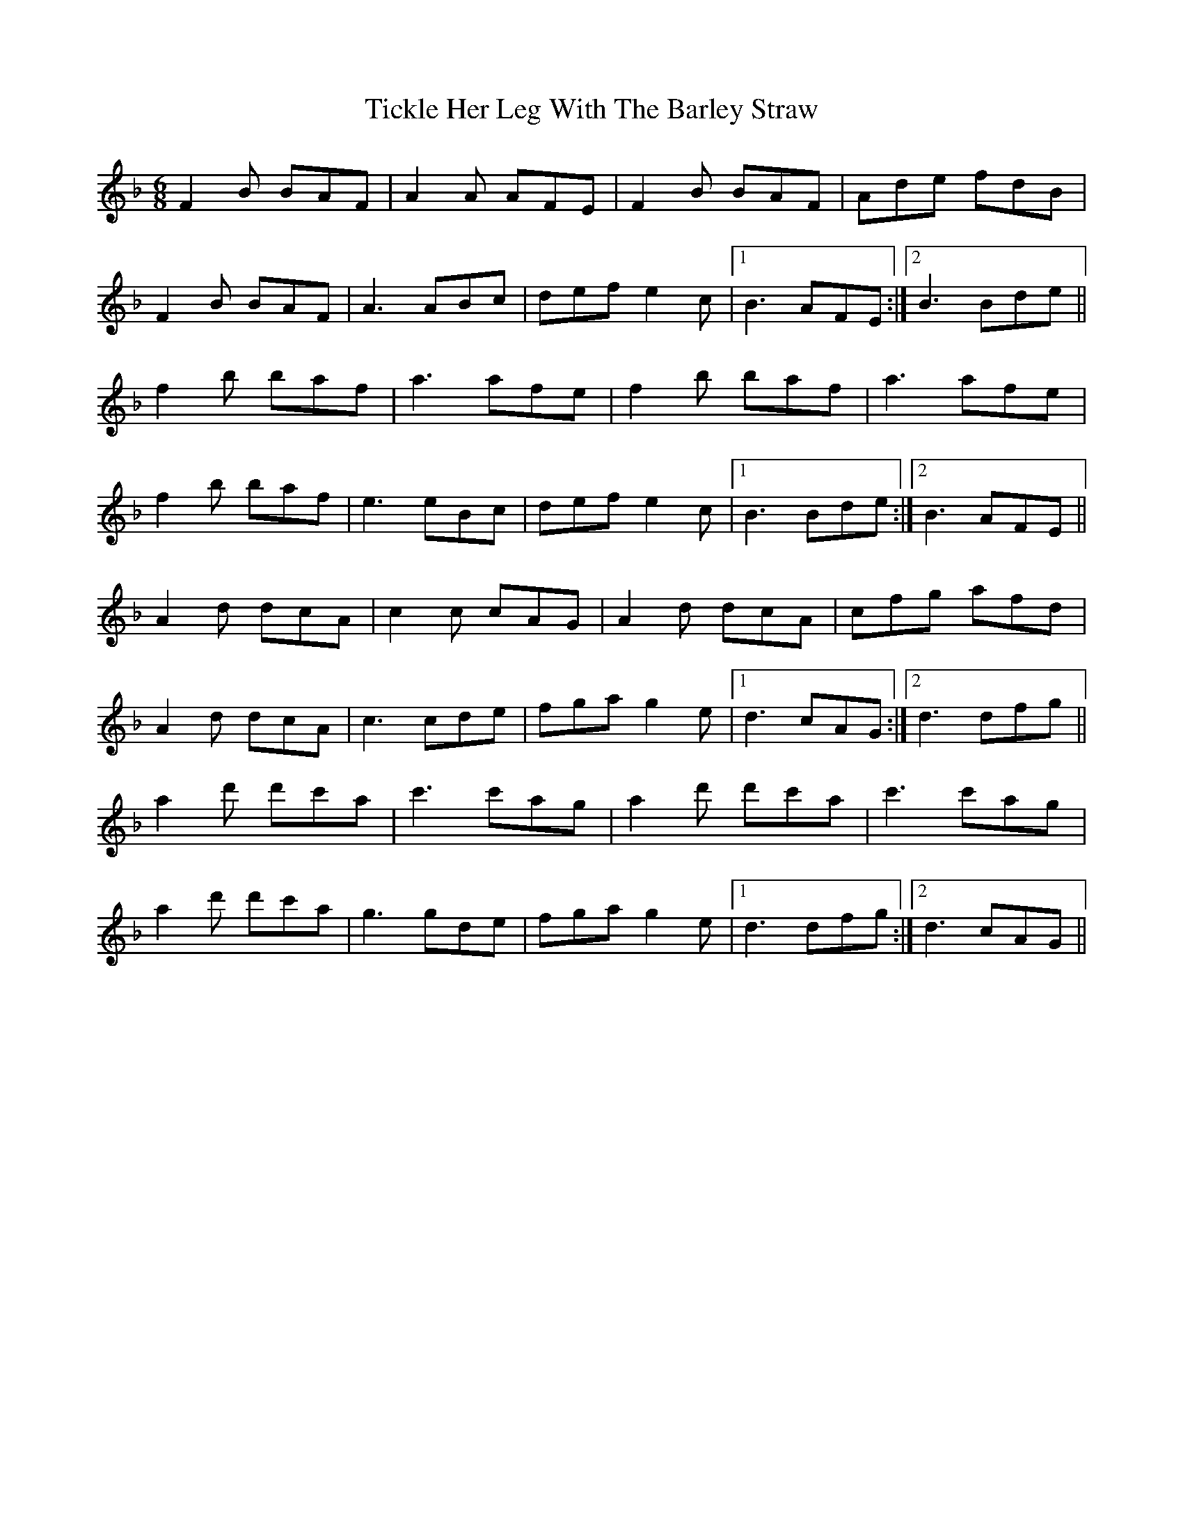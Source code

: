 X: 40103
T: Tickle Her Leg With The Barley Straw
R: jig
M: 6/8
K: Dminor
F2B BAF|A2A AFE|F2B BAF|Ade fdB|
F2B BAF|A3 ABc|def e2c|1 B3 AFE:|2 B3 Bde||
f2b baf|a3 afe|f2b baf|a3 afe|
f2b baf|e3 eBc|def e2c|1 B3 Bde:|2 B3 AFE||
A2d dcA|c2c cAG|A2d dcA|cfg afd|
A2d dcA|c3 cde|fga g2e|1 d3 cAG:|2 d3 dfg||
a2d' d'c'a|c'3 c'ag|a2d' d'c'a|c'3 c'ag|
a2d' d'c'a|g3 gde|fga g2e|1 d3 dfg:|2 d3 cAG||

